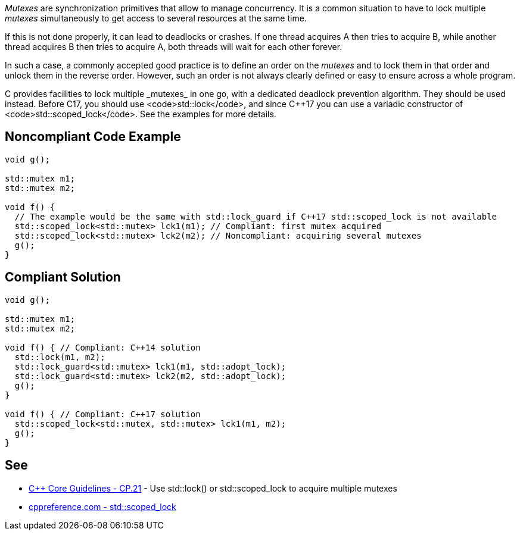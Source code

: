 _Mutexes_ are synchronization primitives that allow to manage concurrency. It is a common situation to have to lock multiple _mutexes_ simultaneously to get access to several resources at the same time.

If this is not done properly, it can lead to deadlocks or crashes. If one thread acquires A then tries to acquire B, while another thread acquires B then tries to acquire A, both threads will wait for each other forever.

In such a case, a commonly accepted good practice is to define an order on the _mutexes_ and to lock them in that order and unlock them in the reverse order. However, such an order is not always clearly defined or easy to ensure across a whole program.

C++ provides facilities to lock multiple _mutexes_ in one go, with a dedicated deadlock prevention algorithm. They should be used instead. Before C++17, you should use <code>std::lock</code>, and since C++17 you can use a variadic constructor of <code>std::scoped_lock</code>. See the examples for more details.


== Noncompliant Code Example

----
void g();

std::mutex m1;
std::mutex m2;

void f() {
  // The example would be the same with std::lock_guard if C++17 std::scoped_lock is not available
  std::scoped_lock<std::mutex> lck1(m1); // Compliant: first mutex acquired
  std::scoped_lock<std::mutex> lck2(m2); // Noncompliant: acquiring several mutexes
  g();
}
----


== Compliant Solution

----
void g();

std::mutex m1;
std::mutex m2;

void f() { // Compliant: C++14 solution
  std::lock(m1, m2);
  std::lock_guard<std::mutex> lck1(m1, std::adopt_lock);
  std::lock_guard<std::mutex> lck2(m2, std::adopt_lock);
  g();
}

void f() { // Compliant: C++17 solution
  std::scoped_lock<std::mutex, std::mutex> lck1(m1, m2);
  g();
}
----


== See

* https://github.com/isocpp/CppCoreGuidelines/blob/036324/CppCoreGuidelines.md#cp21-use-stdlock-or-stdscoped_lock-to-acquire-multiple-mutexes[C++ Core Guidelines - CP.21] - Use std::lock() or std::scoped_lock to acquire multiple mutexes
* https://en.cppreference.com/w/cpp/thread/scoped_lock[cppreference.com - std::scoped_lock]

